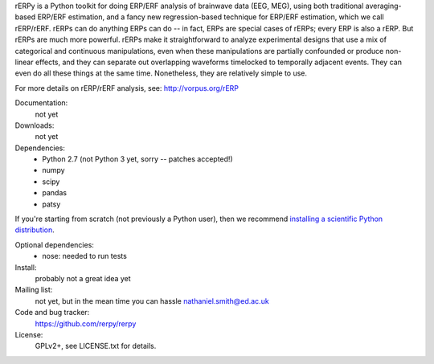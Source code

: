 rERPy is a Python toolkit for doing ERP/ERF analysis of brainwave data
(EEG, MEG), using both traditional averaging-based ERP/ERF estimation,
and a fancy new regression-based technique for ERP/ERF estimation,
which we call rERP/rERF. rERPs can do anything ERPs can do -- in fact,
ERPs are special cases of rERPs; every ERP is also a rERP. But rERPs
are much more powerful. rERPs make it straightforward to analyze
experimental designs that use a mix of categorical and continuous
manipulations, even when these manipulations are partially confounded
or produce non-linear effects, and they can separate out overlapping
waveforms timelocked to temporally adjacent events. They can even do
all these things at the same time. Nonetheless, they are relatively
simple to use.

For more details on rERP/rERF analysis, see: http://vorpus.org/rERP

.. image:: https://travis-ci.org/rerpy/rerpy.png?branch=master
   :target: https://travis-ci.org/rerpy/rerpy
.. image:: https://coveralls.io/repos/rerpy/rerpy/badge.png?branch=master
   :target: https://coveralls.io/r/rerpy/rerpy?branch=master

Documentation:
  not yet

Downloads:
  not yet

Dependencies:
  * Python 2.7 (not Python 3 yet, sorry -- patches accepted!)
  * numpy
  * scipy
  * pandas
  * patsy

If you're starting from scratch (not previously a Python user), then
we recommend `installing a scientific Python distribution
<http://www.scipy.org/install.html>`_.

Optional dependencies:
  * nose: needed to run tests

Install:
  probably not a great idea yet

Mailing list:
  not yet, but in the mean time you can hassle nathaniel.smith@ed.ac.uk

Code and bug tracker:
  https://github.com/rerpy/rerpy

License:
  GPLv2+, see LICENSE.txt for details.
